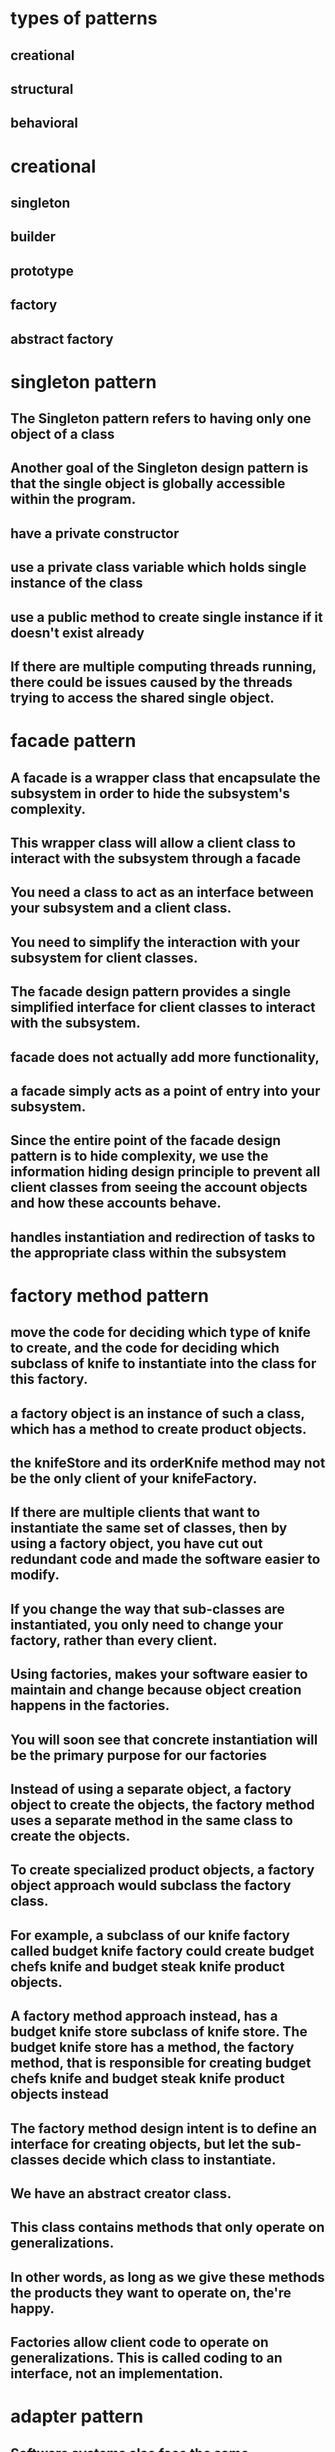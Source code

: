 * types of patterns
** creational
** structural
** behavioral
* creational
** singleton
** builder
** prototype
** factory
** abstract factory
* singleton pattern
** The Singleton pattern refers to having only one object of a class
** Another goal of the Singleton design pattern is that the single object is globally accessible within the program.
** have a private constructor
** use a private class variable which holds single instance of the class
** use a public method to create single instance if it doesn't exist already
**  If there are multiple computing threads running, there could be issues caused by the threads trying to access the shared single object.
* facade pattern
** A facade is a wrapper class that encapsulate the subsystem in order to hide the subsystem's complexity.
** This wrapper class will allow a client class to interact with the subsystem through a facade
** You need a class to act as an interface between your subsystem and a client class.
** You need to simplify the interaction with your subsystem for client classes.
** The facade design pattern provides a single simplified interface for client classes to interact with the subsystem.
** facade does not actually add more functionality,
** a facade simply acts as a point of entry into your subsystem.
** Since the entire point of the facade design pattern is to hide complexity, we use the information hiding design principle to prevent all client classes from seeing the account objects and how these accounts behave.
** handles instantiation and redirection of tasks to the appropriate class within the subsystem
* factory method pattern
** move the code for deciding which type of knife to create, and the code for deciding which subclass of knife to instantiate into the class for this factory.
** a factory object is an instance of such a class, which has a method to create product objects.
** the knifeStore and its orderKnife method may not be the only client of your knifeFactory.
**  If there are multiple clients that want to instantiate the same set of classes, then by using a factory object, you have cut out redundant code and made the software easier to modify.
** If you change the way that sub-classes are instantiated, you only need to change your factory, rather than every client.
** Using factories, makes your software easier to maintain and change because object creation happens in the factories.
** You will soon see that concrete instantiation will be the primary purpose for our factories
** Instead of using a separate object, a factory object to create the objects, the factory method uses a separate method in the same class to create the objects.
** To create specialized product objects, a factory object approach would subclass the factory class.
**  For example, a subclass of our knife factory called budget knife factory could create budget chefs knife and budget steak knife product objects.
** A factory method approach instead, has a budget knife store subclass of knife store. The budget knife store has a method, the factory method, that is responsible for creating budget chefs knife and budget steak knife product objects instead
** The factory method design intent is to define an interface for creating objects, but let the sub-classes decide which class to instantiate.
** We have an abstract creator class.
** This class contains methods that only operate on generalizations.
** In other words, as long as we give these methods the products they want to operate on, the're happy.
**  Factories allow client code to operate on generalizations. This is called coding to an interface, not an implementation.
* adapter pattern
** Software systems also face the same compatibility issue. Instead of having physical connectors, systems will have incompatible software interfaces.
** The adapter design pattern will help facilitate communication between two existing systems by providing a compatible interface.
** The client class will be part of your system that wants to use a third-party library or external system.
**  The adaptee is a class in the third-party library or external system to be used.
**  The adapter class sits in between the client and the adaptee
** It will implement a target interface which is the interface that the client will use. The adapter conforms to what the client is expecting to see.
* This technique is an example of the factory method design pattern, as we provide a subclass the means to control the type of node that is created within methods of the parent class.
* proxy
** helps defering create resource intensive objects
** acts as a local representation of remote system
** control access to specific objects
** same interface for real and proxy classes
** You need to support resource-hungry objects, and you do not want to instantiate such objects unless and until they are actually requested by the client.
* facade pattern
**  The facade design pattern provides a single simplified interface for client classes to interact with the subsystem.
** Keep in mind that a facade does not actually add more functionality, a facade simply acts as a point of entry into your subsystem.
** A facade is a wrapper class that encapsulate the subsystem in order to hide the subsystem's complexity.
**  This wrapper class will allow a client class to interact with the subsystem through a facade.
** example
*** Without a facade class, the customer class would contain instances of the checking, saving and investment classes.
*** This means that the customer is responsible for properly instantiating each of these constituent classes and knows about all their different attributes and methods
*** Instead, we introduce the bank service class to act as a facade for the checking, saving, and investment classes
*** Since the three different accounts all implement the IAccount interface,
*** the bank's service class is effectively wrapping the account interfacing classes, and presenting a simpler front to them for the customer client class to use.
** It combines interface implementation by one or more classes which then gets wrapped by the facade class
** in practice, a facade class can be used to wrap all the interfaces and classes for a subsystem.
** note is that we set the access modifiers for each account to be private.
** The facade design pattern is a means to hide the complexity of a subsystem by encapsulating it behind a unifying wrapper called a facade class;
** removes the need for client classes to manage a subsystem on their own, resulting in less coupling between the subsystem and the client classes;
** handles instantiation and redirection of tasks to the appropriate class within the subsystem;
** provides client classes with a simplified interface for the subsystem;
** acts simply as a point of entry to a subsystem and does not add more functionality to the subsystem.
* decorator pattern
** notion of a class and relationships like inheritance are static.
** That is, happen at compile time.
** This means that we cannot make changes to classes while our program is running
** uses aggregation to comabine behaviors at runtime
** Aggregation is used to represent a "has a" or "weak containment" relationship between two objects.
** The aggregation relationship is always one-to-one in the decorator design pattern in order to build up the stack so that one object is on top of another.
** the basic component class must be the first one in the stack
* beahavioral design pattern
** ways that individual objects collaborate to achieve a common goal.
* template method pattern
** The template method defines an algorithm's steps generally, deferring the implementation of some steps to subclasses.
** concerned with the assignment of responsibilities.
** Think of it like another technique to use when you notice you have two separate classes with very similar functionality in order of operations.
** implementation
*** need abstract super class
*** methods specific to subclass are abstract
*** there will be one template method that will be calling these abstract methods
** When you notice two classes with a very similar order of operations, you can choose to use a template method.
**  The template method pattern is a practical application of generalization and inheritance.
* chain of responsibility
** series of handler objects that are linked together
** similar to exception handling in java
** All the objects on the chain are handlers that implement a common method handle request declared in an abstract superclass handler.
** we want to make sure that each filter goes through the following steps.
***  First, check if a rule matches.
*** If it does match, do something specific.
*** If it doesn't match, call the next filter in the list.
** To achieve this, you can use the Template Pattern that you learned from an earlier lesson to ensure that each class will handle the request in a similar way following the required steps
** The intent of this design pattern is to avoid coupling the sender to the receiver by giving more than one object the chance to handle the request.
* state pattern
** The state pattern is primarily used when you need to change the behavior of an object based upon the state that it's in at run-time.
** Implementation
*** We will define a state interface with a method for each trigger that a state needs to respond to.
*** And we'll have state classes that implement the state interface.
*** State classes must implement the methods in this interface to respond to each trigger.
*** The vendingmachine class constructor will instantiate each of the state classes
*** The vendingmachine class would also have methods to handle the triggers as before, but now delegates handling to the current state object.
*** Notice now, how much cleaner the code is, without having long conditionals in these methods.
***  In our example,the vending machine is the context class.
*** It keeps track of it's current state.
***  When a trigger occurs and a request is asked of a context object, it delegates to a state object to actually handle the request.
***  The state pattern is useful when you need to change the behavior of an object based upon changes to its internal state.
***  You can also use the pattern to simplify methods with long conditionals that depend on the object state.
* command pattern
** Instead of having these objects directly communicating with each other, the command pattern creates a command object in between the sender and receiver
** the sender doesn't need to know about the receiver and the methods to call.
** The boss is encapsulating his commands into memos, the way requests could be encapsulated into command objects in software.
** The command pattern has another object that invokes the command objects to complete whatever task it is supposed to do, called the invoker.
** A command manager can also be used which basically keeps track of the commands, manipulates them and invokes them.
**  One purpose of using the command pattern is to store and schedule different requests.
** When an object calls a method of another object, you can't really do anything to the method calls.
** Turning the different requests in your software into command objects can allow you to treat them as the way you would treat other objects.
*** You can store these command objects into lists
*** you can manipulate them before they are completed
*** or you can put them onto a queue so that you can schedule different commands to be completed at different times.
*** Another important purpose of the command pattern is allowing commands to be undone or redone.
**** To achieve redo and undo functionality, your software will need two lists,
**** a history list which holds all the commands that have been executed,
**** and a redo list which would be used to put commands that have been undone.
** implementation
*** You have a command super-class and all commands will be instances of sub-classes of this command super-class.
*** Super-class defines the common behaviors of your commands.
*** Each command will have the methods execute, unexecute and isReversible.
*** These concrete command classes will call on specific receiver classes to deal with the actual work of completing the command.
*** This is a very important aspect of command objects.
*** They must keep track of a lot of details on the current state of the document in order for commands to be reversible.
*** When the execute and unexecute methods are called,
**** this is where the command object actually calls on the receiver, which in this case is the document to actually complete the work.
*** invoker
**** First, it will need a reference to the command manager, which is the object that manages the history and redo lists.
**** The invoker then creates the command object with the information needed to complete the command,
**** then calls the command manager to execute the command.
** Another main benefit of the command pattern is that it decouples the objects of your software program
** The command pattern also allows you to pull out logic from your user interfaces.
** Usually, code-to-handle requests is put into the event handlers of user interfaces.
* mediator pattern
** you will add an object that will talk to all of these other objects
** coordinate their activities
** instead of objects being engaged in various pairwise interactions, they all interact through the Mediator:
** The mediator can perform logic on these events
** the mediator can request information or behaviour from an object
** The objects associated with your mediator are called colleagues
** communication could be implemented as an Observer pattern.
** The communication could also occur through an event infrastructure.
** A common usage for the mediator pattern,  is for dialog boxes with many components.
** the mediator can quickly become very large.
** Large classes are generally discouraged because they make code more difficult to debug
* observer pattern
** First, we'll have a Subject superclass that defines three methods,
*** allow a new observer to subscribe,
*** allow a current observer to unsubscribe,
*** and notify all observers about a new blog post.
*** This superclass would also have an attribute to keep track of all the observers,
*** and will make an observer interface with methods that an observer can be notified to update itself
*** the Subscriber Class will implement the observer interface.
*** implementation
**** the subject superclass has three methods, register observer, unregister observer, and notify.
**** The observer interface only has the update method
**** If you know that you have many objects that rely on the state of one, the value of the observer pattern becomes more pronounced.
* MVC pattern
** model - view - controller
** The model contains the underlined data and logic users want to see and manipulate
**  A key part of the MVC pattern is that the model is self-contained. It has all of the state, methods and other data that it needs to exist on its own.
** view gives the user a way to see the model or at least parts of it
** When some value changes in the back end or the model
** it has to tell the view to update itself accordingly. This is done by using the Observer Design Pattern.
** In this case, any view is also an observer
** information about the user interaction is passed to a controller which is responsible for interpreting these requests and changing the model.
** MVC pattern basically uses the separation of concerns design principle
** Since our view is going to be an observer, we have to make the model unobservable.
** the controller does not make changes to the state of the model directly. It calls methods of the model to make changes
** The controller ensures that the views and the model are loosely coupled
* design principles underlying design patterns
** Liskov Substitution Principle
*** If a class, S, is a subtype of a class, B, then S can be used to replace all instances of B without changing the behaviors of a program.
*** There are a number of constraints that the Liskov Substitution Principle places on subclasses in order to enforce proper use of inheritance
*** The Liskov Substitution Principle helps us determine if inheritance has been used correctly.
** As a software developer, you should strive to create systems that are flexible and reusable.
*** Flexible code bases allow for easier extension of the system.
** Open/Closed Principle
*** classes should be open for extension, but closed to change
*** During the lifetime of your software, certain classes should be closed, to avoid introducing undesirable side effects.
*** The Open/Closed Principle is used to keep the stable parts of your system separate from the varying parts.
*** By using extension over change, you can work on the varying parts without introducing unwanted side effects into the stable parts.
*** Varying parts of a system should be kept isolated from each other. Since these extensions will eventually become stable and become integrated into your production, there's no guarantee that they'll all be completed at the same time.
***  You should consider a class as being "closed" to editing, once it has been
****  tested to be functioning properly.
**** The class should be behaving as you would expect it to behave.
**** All the attributes and behaviors are encapsulated, and proven to be stable within your system.
**** The class, or any instance of the class should not stop your system from running, or do any harm to it.
*** The Open/Closed Principle is used to keep the stable parts of your system separate from the varying parts
** dependency inversion principle
*** The principle states that high level modules should depend on high level generalizations and not on low level details.
*** This means that your client classes should depend on an interface or abstract class instead of referring to concrete resources
*** your concrete resources should have their behaviors generalized into an interface or abstract class.
*** veryyyy similar to dependency injection
** composing objects principle
*** This principle states that classes should achieve code reuse through aggregation rather than inheritance.
*** Delegation will provide a loser level of coupling that inheritance
*** dynamically change the behaviors of objects at run time. You can build up a new overall combination of behavior by composing objects. With inheritance, the behaviors of your classes are defined during compiled time
** interface segregation principle
*** The interface segregation principle states that a class should not be forced to depend on methods it does not use. This means that any classes that implement an interface should not have dummy implementations of any methods defined in the interface. Instead, you should split large interfaces into smaller generalizations. So how does this work?
*** So we should apply the interface segregation principle and split the ICashier interface into two smaller ones.
** principle of least knowledge
*** that classes should know about and interact with as few other classes as possible.
*** all the rules come down to the principle that you should not allow a method to access another method by reaching through an object
*** The other way you can reach through an object is when your method receives an object of an unknown type as a return value and you make method calls to the returned object.
